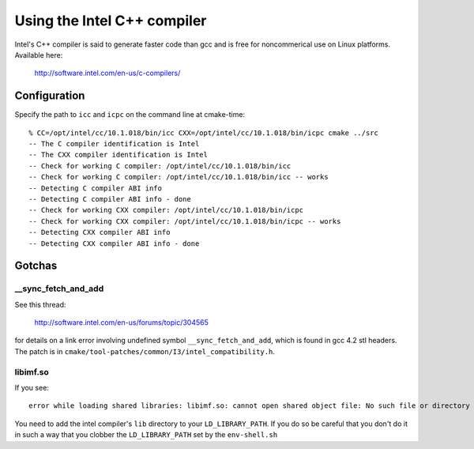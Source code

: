 Using the Intel C++ compiler
============================

Intel's C++ compiler is said to generate faster code than gcc and is free for 
noncommerical use on Linux platforms. Available here:

  http://software.intel.com/en-us/c-compilers/

Configuration
-------------

Specify the path to ``icc`` and ``icpc`` on the command line at cmake-time:

::

  % CC=/opt/intel/cc/10.1.018/bin/icc CXX=/opt/intel/cc/10.1.018/bin/icpc cmake ../src
  -- The C compiler identification is Intel
  -- The CXX compiler identification is Intel
  -- Check for working C compiler: /opt/intel/cc/10.1.018/bin/icc
  -- Check for working C compiler: /opt/intel/cc/10.1.018/bin/icc -- works
  -- Detecting C compiler ABI info
  -- Detecting C compiler ABI info - done
  -- Check for working CXX compiler: /opt/intel/cc/10.1.018/bin/icpc
  -- Check for working CXX compiler: /opt/intel/cc/10.1.018/bin/icpc -- works
  -- Detecting CXX compiler ABI info
  -- Detecting CXX compiler ABI info - done

Gotchas
-------

__sync_fetch_and_add
^^^^^^^^^^^^^^^^^^^^

See this thread:

  http://software.intel.com/en-us/forums/topic/304565

for details on a link error involving undefined symbol ``__sync_fetch_and_add``,
which is found in gcc 4.2 stl headers.  The patch is in 
``cmake/tool-patches/common/I3/intel_compatibility.h``.

libimf.so
^^^^^^^^^

If you see::

  error while loading shared libraries: libimf.so: cannot open shared object file: No such file or directory

You need to add the intel compiler's ``lib`` directory to your
``LD_LIBRARY_PATH``.  If you do so be careful that you don't do it in
such a way that you clobber the ``LD_LIBRARY_PATH`` set by the ``env-shell.sh``
